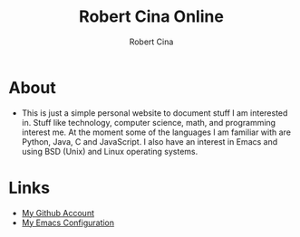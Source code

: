#+title: Robert Cina Online
#+author: Robert Cina
# #+HTML_HEAD: <link rel="stylesheet" href="simple.css" type="text/css" />
* About
- This is just a simple personal website to document stuff I am interested in. Stuff like technology, computer science, math, and programming interest me.
  At the moment some of the languages I am familiar with are Python, Java, C and JavaScript. I also have an interest in Emacs and using BSD (Unix) and Linux operating systems.

* Links
- [[https://github.com/rcina][My Github Account]]
- [[https://github.com/rcina/dotemacs][My Emacs Configuration]]
